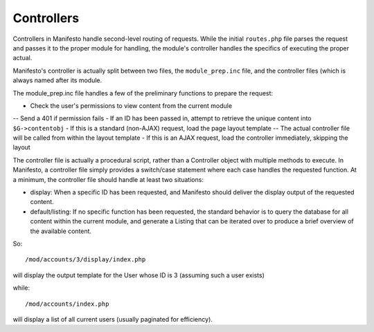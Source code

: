 ***********
Controllers
***********

Controllers in Manifesto handle second-level routing of requests. While the initial ``routes.php`` file parses the request and passes it to the proper module for handling, the module's controller handles the specifics of executing the proper actual.

Manifesto's controller is actually split between two files, the ``module_prep.inc`` file, and the controller files (which is always named after its module.

The module_prep.inc file handles a few of the preliminary functions to prepare the request:

- Check the user's permissions to view content from the current module
-- Send a 401 if permission fails
- If an ID has been passed in, attempt to retrieve the unique content into ``$G->contentobj``
- If this is a standard (non-AJAX) request, load the page layout template
-- The actual controller file will be called from within the layout template
- If this is an AJAX request, load the controller immediately, skipping the layout

The controller file is actually a procedural script, rather than a Controller object with multiple methods to execute. In Manifesto, a controller file simply provides a switch/case statement where each case handles the requested function.
At a minimum, the controller file should handle at least two situations:

- display: When a specific ID has been requested, and Manifesto should deliver the display output of the requested content.
- default/listing: If no specific function has been requested, the standard behavior is to query the database for all content within the current module, and generate a Listing that can be iterated over to produce a brief overview of the available content.

So::

/mod/accounts/3/display/index.php

will display the output template for the User whose ID is 3 (assuming such a user exists)

while::

/mod/accounts/index.php

will display a list of all current users (usually paginated for efficiency).
